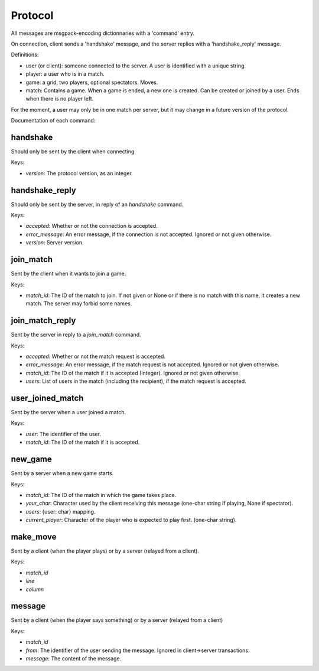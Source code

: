 Protocol
^^^^^^^^

All messages are msgpack-encoding dictionnaries with a 'command' entry.

On connection, client sends a 'handshake' message, and the server replies
with a 'handshake\_reply' message.

Definitions:

* user (or client): someone connected to the server. A user is identified
  with a unique string.
* player: a user who is in a match.
* game: a grid, two players, optional spectators. Moves.
* match: Contains a game. When a game is ended, a new one is created.
  Can be created or joined by a user. Ends when there is no player left.

For the moment, a user may only be in one match per server, but it may
change in a future version of the protocol.

Documentation of each command:

handshake
---------

Should only be sent by the client when connecting.

Keys:

* `version`: The protocol version, as an integer.

handshake\_reply
----------------

Should only be sent by the server, in reply of an `handshake` command.

Keys:

* `accepted`: Whether or not the connection is accepted.
* `error_message`: An error message, if the connection is not accepted.
  Ignored or not given otherwise.
* `version`: Server version.

join\_match
----------

Sent by the client when it wants to join a game.

Keys:

* `match_id`: The ID of the match to join. If not given or None or if there
  is no match with this name, it creates a new match.
  The server may forbid some names.

join\_match\_reply
-----------------

Sent by the server in reply to a `join_match` command.

Keys:

* `accepted`: Whether or not the match request is accepted.
* `error_message`: An error message, if the match request is not accepted.
  Ignored or not given otherwise.
* `match_id`: The ID of the match if it is accepted (Integer).
  Ignored or not given otherwise.
* `users`: List of users in the match (including the recipient), if the
  match request is accepted.

user\_joined\_match
-------------------

Sent by the server when a user joined a match.

Keys:

* `user`: The identifier of the user.
* `match_id`: The ID of the match if it is accepted.

new\_game
---------

Sent by a server when a new game starts.

Keys:

* `match_id`: The ID of the match in which the game takes place.
* `your_char`: Character used by the client receiving this message
  (one-char string if playing, None if spectator).
* `users`: {user: char} mapping.
* `current_player`: Character of the player who is expected to play first.
  (one-char string).

make\_move
----------

Sent by a client (when the player plays) or by a server (relayed from a
client).

Keys:

* `match_id`
* `line`
* `column`

message
-------

Sent by a client (when the player says something) or by a server (relayed from
a client)

Keys:

* `match_id`
* `from`: The identifier of the user sending the message. Ignored in
  client->server transactions.
* `message`: The content of the message.
